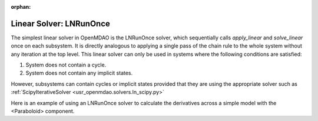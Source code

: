 :orphan:

.. _lnrunonce:

Linear Solver: LNRunOnce
========================

The simplest linear solver in OpenMDAO is the LNRunOnce solver, which sequentially calls `apply_linear`
and `solve_linear` once on each subsystem. It is directly analogous to applying a single pass of the
chain rule to the whole system without any iteration at the top level. This linear solver can only be
used in systems where the following conditions are satisfied:

1. System does not contain a cycle.
2. System does not contain any implicit states.

However, subsystems can contain cycles or implicit states provided that they are using the appropriate
solver such as :ref:`ScipyIterativeSolver <usr_openmdao.solvers.ln_scipy.py>`

Here is an example of using an LNRunOnce solver to calculate the derivatives across a simple model with
the <Paraboloid> component.

.. embed-test::
    openmdao.solvers.tests.test_ln_runonce.TestLNRunOnceSolver.test_feature_solver

.. tags:: Solver, LinearSolver